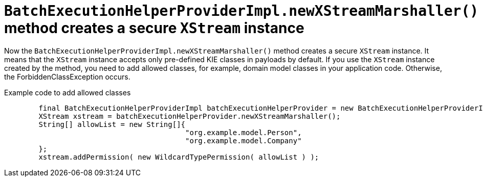 [id='secure-xstream']

= `BatchExecutionHelperProviderImpl.newXStreamMarshaller()` method creates a secure `XStream` instance

Now the `BatchExecutionHelperProviderImpl.newXStreamMarshaller()` method creates a secure `XStream` instance. It means that the `XStream` instance accepts only pre-defined KIE classes in payloads by default. If you use the `XStream` instance created by the method, you need to add allowed classes, for example, domain model classes in your application code. Otherwise, the ForbiddenClassException occurs.

.Example code to add allowed classes
[source,java]
----
        final BatchExecutionHelperProviderImpl batchExecutionHelperProvider = new BatchExecutionHelperProviderImpl();
        XStream xstream = batchExecutionHelperProvider.newXStreamMarshaller();
        String[] allowList = new String[]{
                                          "org.example.model.Person",
                                          "org.example.model.Company"
        };
        xstream.addPermission( new WildcardTypePermission( allowList ) );
----
